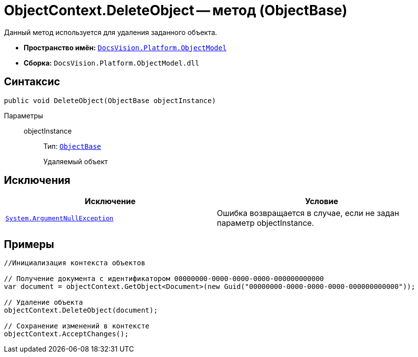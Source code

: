 = ObjectContext.DeleteObject -- метод (ObjectBase)

Данный метод используется для удаления заданного объекта.

* *Пространство имён:* `xref:api/DocsVision/Platform/ObjectModel/ObjectModel_NS.adoc[DocsVision.Platform.ObjectModel]`
* *Сборка:* `DocsVision.Platform.ObjectModel.dll`

== Синтаксис

[source,csharp]
----
public void DeleteObject(ObjectBase objectInstance)
----

Параметры::
objectInstance:::
Тип: `xref:api/DocsVision/Platform/ObjectModel/ObjectBase_CL.adoc[ObjectBase]`
+
Удаляемый объект

== Исключения

[cols=",",options="header"]
|===
|Исключение |Условие
|`http://msdn.microsoft.com/ru-ru/library/system.argumentnullexception.aspx[System.ArgumentNullException]` |Ошибка возвращается в случае, если не задан параметр objectInstance.
|===

== Примеры

[source,csharp]
----
//Инициализация контекста объектов
     
// Получение документа с идентификатором 00000000-0000-0000-0000-000000000000
var document = objectContext.GetObject<Document>(new Guid("00000000-0000-0000-0000-000000000000"));

// Удаление объекта
objectContext.DeleteObject(document);

// Сохранение изменений в контексте
objectContext.AcceptChanges();
----
